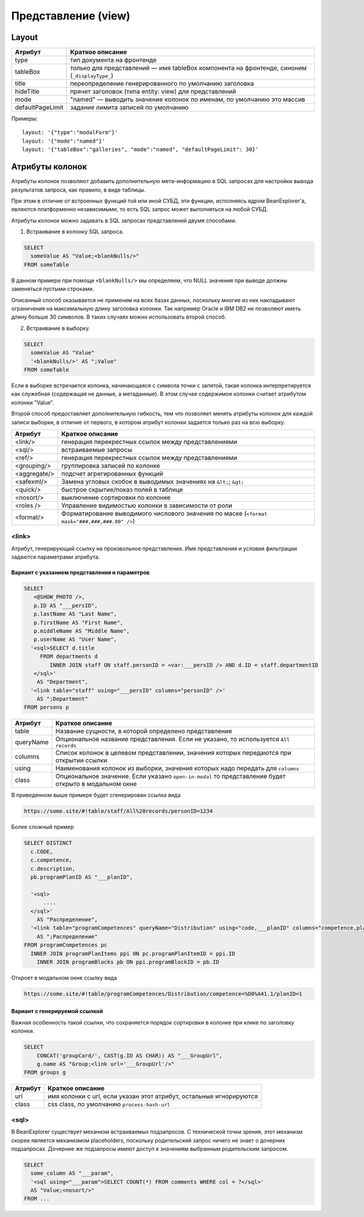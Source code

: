 Представление (view)
********************

Layout
======

.. list-table::
   :header-rows: 1

   * - Атрибут
     - Краткое описание
   * - type
     - тип документа на фронтенде
   * - tableBox
     - только для представлений — имя tableBox компонента на фронтенде, синоним (``_displayType_``)
   * - title
     - переопределение генерированного по умолчанию заголовка
   * - hideTitle
     - прячет заголовок (типа entity: view) для представлений
   * - mode
     - "named" — выводить значение колонок по именам, по умолчанию это массив
   * - defaultPageLimit
     - задание лимита записей по умолчанию

Примеры::

   layout: '{"type":"modalForm"}'
   layout: '{"mode":"named"}'
   layout: '{"tableBox":"galleries", "mode":"named", "defaultPageLimit": 30}'


Атрибуты колонок
================

Атрибуты колонок позволяют добавить дополнительную мета-информацию в SQL запросах
для настройки вывода результатов запроса, как правило, в виде таблицы. 

При этом в отличие от встроенных функций той или иной СУБД, эти функции, исполняясь ядром BeanExplorer'а, 
являются платформенно независимыми, то есть SQL запрос может выполняться на любой СУБД.

Атрибуты колонок можно задавать в SQL запросах представлений двумя способами.

1) Встраивание в колонку SQL запроса.

.. code-block:: sql

   SELECT
     someValue AS "Value;<blankNulls/>"
   FROM someTable

В данном примере при помощи ``<blankNulls/>`` мы определяем, что NULL значения при выводе должны заменяться пустыми строками.

Описанный способ оказывается не применим на всех базах данных, поскольку многие из них накладывают ограничения на максимальную длину заголовка колонки. 
Так например Oracle и IBM DB2 не позволяют иметь длину больше 30 символов. В таких случаях можно использовать второй способ.

2) Встраивание в выборку.

.. code-block:: sql

   SELECT
     someValue AS "Value"
     '<blankNulls/>' AS ";Value"
   FROM someTable

Если в выборке встречается колонка, начинающаяся с символа точки с запятой, 
такая колонка интерпретируется как служебная (содержащая не данные, а метаданные). 
В этом случае содержимое колонки считает атрибутом колонки "Value".

Второй способ предоставляет дополнительную гибкость, тем что позволяет менять атрибуты колонок для каждой записи выборки, 
в отличие от первого, в котором атрибут колонки задается только раз на всю выборку. 


.. list-table::
   :header-rows: 1

   * - Атрибут
     - Краткое описание
   * - <link/>
     - генерация перекрестных ссылок между представлениями
   * - <sql/>
     - встраиваемые запросы
   * - <ref/>
     - генерация перекрестных ссылок между представлениями
   * - <grouping/>
     - группировка записей по колонке
   * - <aggregate/>
     - подсчет агрегированных функций
   * - <safexml/>
     - Замена угловых скобок в выводимых значениях на ``&lt;``; ``&gt;``
   * - <quick/>
     - быстрое скрытие/показ полей в таблице
   * - <nosort/>
     - выключение сортировки по колонке
   * - <roles />
     - Управление видимостью колонки в зависимости от роли
   * - <format/>
     - Форматирование выводимого числового значения по маске (``<format mask="###,###,###.00" />``)
     
<link>     
------

Атрибут, генерирующий ссылку на произвольное представление. 
Имя представления и условия фильтрации задаются параметрами атрибута.

Вариант c указанием представления и параметров
^^^^^^^^^^^^^^^^^^^^^^^^^^^^^^^^^^^^^^^^^^^^^^

.. code-block:: sql

    SELECT
       <@SHOW_PHOTO />,
       p.ID AS "___persID",
       p.lastName AS "Last Name",
       p.firstName AS "First Name",
       p.middleName AS "Middle Name",
       p.userName AS "User Name",
      '<sql>SELECT d.title
         FROM departments d
            INNER JOIN staff ON staff.personID = <var:___persID /> AND d.ID = staff.departmentID
       </sql>'
        AS "Department",
      '<link table="staff" using="___persID" columns="personID" />' 
        AS ";Department"
    FROM persons p

.. list-table::
   :header-rows: 1

   * - Атрибут
     - Краткое описание
   * - table
     - Название сущности, в которой определено представление
   * - queryName
     - Опциональное название представления. Если не указано, то используется ``All records``
   * - columns
     - Список колонок в целевом представлении, значения которых передаются при открытии ссылки
   * - using
     - Наименования колонок из выборки, значения которых надо передать для ``columns``
   * - class
     - Опциональное значение. Если указано ``open-in-modal`` то представление будет открыто в модальном окне

В приведенном выше примере будет сгенерирован ссылка вида

.. code-block:: text

    https://some.site/#!table/staff/All%20records/personID=1234


Более сложный пример

.. code-block:: sql

    SELECT DISTINCT
      c.CODE, 
      c.competence,
      c.description,
      pb.programPlanID AS "___planID",

      '<sql>
          .... 
      </sql>'
        AS "Распределение",
      '<link table="programCompetences" queryName="Distribution" using="code,___planID" columns="competence,planID" class="open-in-modal" />' 
        AS ";Распределение"
    FROM programCompetences pc
      INNER JOIN programPlanItems ppi ON pc.programPlanItemID = ppi.ID
        INNER JOIN programBlocks pb ON ppi.programBlockID = pb.ID

Откроет в модальном окне ссылку вида

.. code-block:: text

    https://some.site/#!table/programCompetences/Distribution/competence=%D0%A41.1/planID=1


Вариант с генерируемой ссылкой
^^^^^^^^^^^^^^^^^^^^^^^^^^^^^^

Важная особенность такой ссылки, что сохраняется порядок сортировки в колонке при клике по заголовку колонки.

.. code-block:: sql

    SELECT
        CONCAT('groupCard/', CAST(g.ID AS CHAR)) AS "___GroupUrl",
        g.name AS "Group;<link url='___GroupUrl'/>"
    FROM groups g

.. list-table::
   :header-rows: 1

   * - Атрибут
     - Краткое описание
   * - url
     - имя колонки с url, если указан этот атрибут, остальные игнорируются
   * - class
     - css class, по умолчанию ``process-hash-url``

<sql>     
-----

В BeanExplorer существует механизм встраиваемых подзапросов. 
С технической точки зрения, этот механизм скорее является механизмом placeholders, 
поскольку родительский запрос ничего не знает о дочерних подзапросах. 
Дочерние же подзапросы имеют доступ к значениям выбранным родительским запросом.

.. code-block:: sql

    SELECT
      some_column AS "___param",
      '<sql using="___param">SELECT COUNT(*) FROM comments WHERE col = ?</sql>'
      AS "Value;<nosort/>"
    FROM ...
 
 